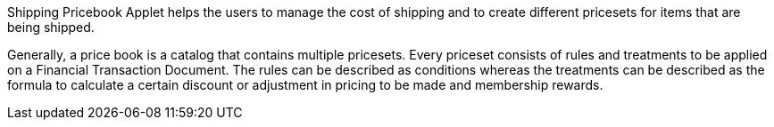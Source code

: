 Shipping Pricebook Applet helps the users to manage the cost of shipping and to create different pricesets for items that are being shipped.

Generally, a price book is a catalog that contains multiple pricesets. Every priceset consists of rules and treatments to be applied on a Financial Transaction Document. The rules can be described as conditions whereas the treatments can be described as the formula to calculate a certain discount or adjustment in pricing to be made and membership rewards.

